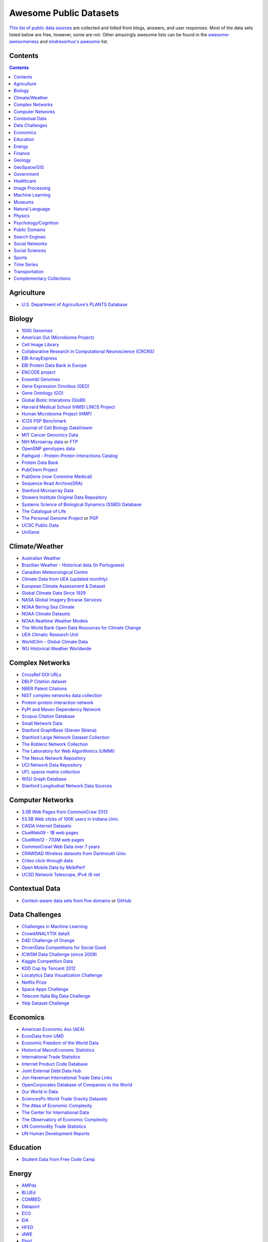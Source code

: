 Awesome Public Datasets
=======================
.. image:: https://cdn.rawgit.com/sindresorhus/awesome/d7305f38d29fed78fa85652e3a63e154dd8e8829/media/badge.svg
   :alt: Awesome
   :target: https://github.com/sindresorhus/awesome
.. image:: https://travis-ci.org/caesar0301/awesome-public-datasets.svg
   :target: https://travis-ci.org/caesar0301/awesome-public-datasets

`This list of public data sources <https://github.com/caesar0301/awesome-public-datasets>`_
are collected and tidied from blogs, answers, and user responses.
Most of the data sets listed below are free, however, some are not.
Other amazingly awesome lists can be found in the
`awesome-awesomeness <https://github.com/bayandin/awesome-awesomeness>`_ and
`sindresorhus's awesome <https://github.com/sindresorhus/awesome>`_ list.

Contents
----------
.. contents::

Agriculture
------------
* `U.S. Department of Agriculture's PLANTS Database <http://www.plants.usda.gov/dl_all.html>`_


Biology
-------

* `1000 Genomes <http://www.1000genomes.org/data>`_
* `American Gut (Microbiome Project) <https://github.com/biocore/American-Gut>`_
* `Cell Image Library <http://www.cellimagelibrary.org>`_
* `Collaborative Research in Computational Neuroscience (CRCNS) <http://crcns.org/data-sets>`_
* `EBI ArrayExpress <http://www.ebi.ac.uk/arrayexpress/>`_
* `EBI Protein Data Bank in Europe <http://www.ebi.ac.uk/pdbe/emdb/index.html/>`_
* `ENCODE project <https://www.encodeproject.org>`_
* `Ensembl Genomes <http://ensemblgenomes.org/info/genomes>`_
* `Gene Expression Omnibus (GEO) <http://www.ncbi.nlm.nih.gov/geo/>`_
* `Gene Ontology (GO) <http://geneontology.org/page/download-annotations>`_
* `Global Biotic Interations (GloBI) <https://github.com/jhpoelen/eol-globi-data/wiki#accessing-species-interaction-data>`_
* `Harvard Medical School (HMS) LINCS Project <http://lincs.hms.harvard.edu>`_
* `Human Microbiome Project (HMP) <http://www.hmpdacc.org/reference_genomes/reference_genomes.php>`_
* `ICOS PSP Benchmark <http://ico2s.org/datasets/psp_benchmark.html>`_
* `Journal of Cell Biology DataViewer <http://jcb-dataviewer.rupress.org>`_
* `MIT Cancer Genomics Data <http://www.broadinstitute.org/cgi-bin/cancer/datasets.cgi>`_
* `NIH Microarray data <http://bit.do/VVW6>`_ or `FTP <ftp://ftp.ncbi.nih.gov/pub/geo/DATA/supplementary/series/GSE6532/>`_
* `OpenSNP genotypes data <https://opensnp.org/>`_
* `Pathguid - Protein-Protein Interactions Catalog <http://www.pathguide.org/>`_
* `Protein Data Bank <http://www.rcsb.org/>`_
* `PubChem Project <https://pubchem.ncbi.nlm.nih.gov/>`_
* `PubGene (now Coremine Medical) <http://www.pubgene.org/>`_
* `Sequence Read Archive(SRA) <http://www.ncbi.nlm.nih.gov/Traces/sra/>`_
* `Stanford Microarray Data <http://smd.stanford.edu/>`_
* `Stowers Institute Original Data Repository <http://www.stowers.org/research/publications/odr>`_
* `Systems Science of Biological Dynamics (SSBD) Database <http://ssbd.qbic.riken.jp>`_
* `The Catalogue of Life <http://www.catalogueoflife.org/content/annual-checklist-archive>`_
* `The Personal Genome Project <http://www.personalgenomes.org/>`_ or `PGP <https://my.pgp-hms.org/public_genetic_data>`_
* `UCSC Public Data <http://hgdownload.soe.ucsc.edu/downloads.html>`_
* `UniGene <http://www.ncbi.nlm.nih.gov/unigene>`_


Climate/Weather
---------------

* `Australian Weather <http://www.bom.gov.au/climate/dwo/>`_
* `Brazilian Weather - Historical data (In Portuguese) <http://sinda.crn2.inpe.br/PCD/SITE/novo/site/>`_
* `Canadian Meteorological Centre <http://weather.gc.ca/grib/index_e.html>`_
* `Climate Data from UEA (updated monthly) <https://crudata.uea.ac.uk/cru/data/temperature/#datter and ftp://ftp.cmdl.noaa.gov/>`_
* `European Climate Assessment & Dataset <http://eca.knmi.nl/>`_
* `Global Climate Data Since 1929 <http://en.tutiempo.net/climate>`_
* `NASA Global Imagery Browse Services <https://wiki.earthdata.nasa.gov/display/GIBS>`_
* `NOAA Bering Sea Climate <http://www.beringclimate.noaa.gov/>`_
* `NOAA Climate Datasets <http://www.ncdc.noaa.gov/data-access/quick-links>`_
* `NOAA Realtime Weather Models <http://www.ncdc.noaa.gov/data-access/model-data/model-datasets/numerical-weather-prediction>`_
* `The World Bank Open Data Resources for Climate Change <http://data.worldbank.org/developers/climate-data-api>`_
* `UEA Climatic Research Unit <http://www.cru.uea.ac.uk/data>`_
* `WorldClim - Global Climate Data <http://www.worldclim.org>`_
* `WU Historical Weather Worldwide <https://www.wunderground.com/history/index.html>`_


Complex Networks
----------------

* `CrossRef DOI URLs <https://archive.org/details/doi-urls>`_
* `DBLP Citation dataset <https://kdl.cs.umass.edu/display/public/DBLP>`_
* `NBER Patent Citations <http://nber.org/patents/>`_
* `NIST complex networks data collection <http://math.nist.gov/~RPozo/complex_datasets.html>`_
* `Protein-protein interaction network <http://vlado.fmf.uni-lj.si/pub/networks/data/bio/Yeast/Yeast.htm>`_
* `PyPI and Maven Dependency Network <https://ogirardot.wordpress.com/2013/01/31/sharing-pypimaven-dependency-data/>`_
* `Scopus Citation Database <https://www.elsevier.com/solutions/scopus>`_
* `Small Network Data <http://www-personal.umich.edu/~mejn/netdata/>`_
* `Stanford GraphBase (Steven Skiena) <http://www3.cs.stonybrook.edu/~algorith/implement/graphbase/implement.shtml>`_
* `Stanford Large Network Dataset Collection <http://snap.stanford.edu/data/>`_
* `The Koblenz Network Collection <http://konect.uni-koblenz.de/>`_
* `The Laboratory for Web Algorithmics (UNIMI) <http://law.di.unimi.it/datasets.php>`_
* `The Nexus Network Repository <http://nexus.igraph.org/>`_
* `UCI Network Data Repository <https://networkdata.ics.uci.edu/resources.php>`_
* `UFL sparse matrix collection <http://www.cise.ufl.edu/research/sparse/matrices/>`_
* `WSU Graph Database <http://www.eecs.wsu.edu/mgd/gdb.html>`_
* `Stanford Longitudnal Network Data Sources <http://stanford.edu/group/sonia/dataSources/index.html>`_


Computer Networks
-----------------

* `3.5B Web Pages from CommonCraw 2012 <http://www.bigdatanews.com/profiles/blogs/big-data-set-3-5-billion-web-pages-made-available-for-all-of-us>`_
* `53.5B Web clicks of 100K users in Indiana Univ. <http://cnets.indiana.edu/groups/nan/webtraffic/click-dataset/>`_
* `CAIDA Internet Datasets <http://www.caida.org/data/overview/>`_
* `ClueWeb09 - 1B web pages <http://lemurproject.org/clueweb09/>`_
* `ClueWeb12 - 733M web pages <http://lemurproject.org/clueweb12/>`_
* `CommonCrawl Web Data over 7 years <http://commoncrawl.org/the-data/get-started/>`_
* `CRAWDAD Wireless datasets from Dartmouth Univ. <https://crawdad.cs.dartmouth.edu/>`_
* `Criteo click-through data <http://labs.criteo.com/2015/03/criteo-releases-its-new-dataset/>`_
* `Open Mobile Data by MobiPerf <https://console.developers.google.com/storage/openmobiledata_public/>`_
* `UCSD Network Telescope, IPv4 /8 net <http://www.caida.org/projects/network_telescope/>`_


Contextual Data
---------------

* `Context-aware data sets from five domains <http://students.depaul.edu/~yzheng8/DataSets.html#Data>`_ or `GitHub <https://github.com/irecsys/CARSKit/tree/master/context-aware_data_sets>`_


Data Challenges
---------------

* `Challenges in Machine Learning <http://www.chalearn.org/>`_
* `CrowdANALYTIX dataX <http://data.crowdanalytix.com>`_
* `D4D Challenge of Orange <http://www.d4d.orange.com/en/home>`_
* `DrivenData Competitions for Social Good <http://www.drivendata.org/>`_
* `ICWSM Data Challenge (since 2009) <http://icwsm.cs.umbc.edu/>`_
* `Kaggle Competition Data <https://www.kaggle.com/>`_
* `KDD Cup by Tencent 2012 <http://www.kddcup2012.org/>`_
* `Localytics Data Visualization Challenge <https://github.com/localytics/data-viz-challenge>`_
* `Netflix Prize <http://www.netflixprize.com/leaderboard>`_
* `Space Apps Challenge <https://2015.spaceappschallenge.org>`_
* `Telecom Italia Big Data Challenge <https://dandelion.eu/datamine/open-big-data/>`_
* `Yelp Dataset Challenge <http://www.yelp.com/dataset_challenge>`_


Economics
---------

* `American Economic Ass (AEA) <https://www.aeaweb.org/RFE/toc.php?show=complete>`_
* `EconData from UMD <http://inforumweb.umd.edu/econdata/econdata.html>`_
* `Economic Freedom of the World Data <http://www.freetheworld.com/datasets_efw.html>`_
* `Historical MacroEconomc Statistics <http://www.historicalstatistics.org/>`_
* `International Trade Statistics <http://www.econostatistics.co.za/>`_
* `Internet Product Code Database <http://www.upcdatabase.com/>`_
* `Joint External Debt Data Hub <http://www.jedh.org/>`_
* `Jon Haveman International Trade Data Links <http://www.macalester.edu/research/economics/PAGE/HAVEMAN/Trade.Resources/TradeData.html>`_
* `OpenCorporates Database of Companies in the World <https://opencorporates.com/>`_
* `Our World in Data <http://ourworldindata.org/>`_
* `SciencesPo World Trade Gravity Datasets <http://econ.sciences-po.fr/thierry-mayer/data>`_
* `The Atlas of Economic Complexity <http://atlas.cid.harvard.edu>`_
* `The Center for International Data <http://cid.econ.ucdavis.edu>`_
* `The Observatory of Economic Complexity <http://atlas.media.mit.edu/en/>`_
* `UN Commodity Trade Statistics <http://comtrade.un.org/db/>`_
* `UN Human Development Reports <http://hdr.undp.org/en>`_


Education
------------

* `Student Data from Free Code Camp <http://academictorrents.com/details/030b10dad0846b5aecc3905692890fb02404adbf>`_


Energy
------

* `AMPds <http://ampds.org/>`_
* `BLUEd <http://nilm.cmubi.org/>`_
* `COMBED <http://combed.github.io/>`_
* `Dataport <https://dataport.pecanstreet.org/>`_
* `ECO <http://www.vs.inf.ethz.ch/res/show.html?what=eco-data>`_
* `EIA <http://www.eia.gov/electricity/data/eia923/>`_
* `HFED <http://hfed.github.io/>`_
* `iAWE <http://iawe.github.io/>`_
* `Plaid <http://plaidplug.com/>`_
* `REDD <http://redd.csail.mit.edu/>`_
* `UK-Dale <http://www.doc.ic.ac.uk/~dk3810/data/>`_


Finance
-------

* `CBOE Futures Exchange <http://cfe.cboe.com/Data/>`_
* `Google Finance <https://www.google.com/finance>`_
* `Google Trends <http://www.google.com/trends?q=google&ctab=0&geo=all&date=all&sort=0>`_
* `NASDAQ <https://data.nasdaq.com/>`_
* `OANDA <http://www.oanda.com/>`_
* `OSU Financial data <http://fisher.osu.edu/fin/fdf/osudata.htm>`_
* `Quandl <https://www.quandl.com/>`_
* `St Louis Federal <https://research.stlouisfed.org/fred2/>`_
* `Yahoo Finance <http://finance.yahoo.com/>`_


Geology
-------

* `Earth Models <http://www.earthmodels.org/>`_
* `Smithsonian Institution Global Volcano and Eruption Database <http://volcano.si.edu/>`_
* `USGS Earthquake Archives <http://earthquake.usgs.gov/earthquakes/search/>`_


GeoSpace/GIS
------------

* `BODC - marine data of ~22K vars <http://www.bodc.ac.uk/data/where_to_find_data/>`_
* `Cambridge, MA, US, GIS data on GitHub <http://cambridgegis.github.io/gisdata.html>`_
* `EOSDIS - NASA's earth observing system data <http://sedac.ciesin.columbia.edu/data/sets/browse>`_ 
* `Factual Global Location Data <https://www.factual.com/>`_
* `Geo Spatial Data from ASU <http://geodacenter.asu.edu/datalist/>`_
* `Geo Wiki Project - Citizen-driven Environmental Monitoring <http://geo-wiki.org/>`_
* `GeoNames Worldwide <http://www.geonames.org/>`_
* `Global Administrative Areas Database (GADM) <http://www.gadm.org/>`_
* `International Institute for Systems Analysis - GIS Datasets <http://www.iiasa.ac.at/web/home/research/modelsData/Models--Tools--Data.en.html>`_
* `Landsat 8 on AWS <https://aws.amazon.com/public-data-sets/landsat/>`_
* `List of all countries in all languages <https://github.com/umpirsky/country-list>`_
* `Natural Earth - vectors and rasters of the world <http://www.naturalearthdata.com/>`_
* `OpenAddresses <http://openaddresses.io/>`_
* `OpenStreetMap (OSM) <http://wiki.openstreetmap.org/wiki/Downloading_data>`_
* `Reverse Geocoder using OSM data <https://github.com/kno10/reversegeocode>`_ & `additional high-resolution data files <http://data.ub.uni-muenchen.de/61/>`_
* `TIGER/Line - U.S. boundaries and roads <http://www.census.gov/geo/maps-data/data/tiger-line.html>`_
* `TwoFishes - Foursquare's coarse geocoder <https://github.com/foursquare/twofishes>`_
* `TZ Timezones shapfiles <http://efele.net/maps/tz/world/>`_
* `UN Environmental Data <http://geodata.grid.unep.ch/>`_
* `World countries in multiple formats <https://github.com/mledoze/countries>`_


Government
----------

* `Alberta, Province of Canada <http://open.alberta.ca>`_
* `Antwerp, Belgium <http://opendata.antwerpen.be/datasets>`_
* `Argentina (non official) <http://datar.noip.me/>`_
* `Argentina <http://datos.argentina.gob.ar/>`_
* `Austin, TX, US <https://data.austintexas.gov/>`_
* `Australia (abs.gov.au) <http://www.abs.gov.au/AUSSTATS/abs@.nsf/DetailsPage/3301.02009?OpenDocument>`_
* `Australia (data.gov.au) <https://data.gov.au/>`_
* `Austria (data.gv.at) <https://www.data.gv.at/>`_
* `Baton Rouge, LA, US <https://data.brla.gov/>`_
* `Belgium <http://data.gov.be/>`_
* `Brazil <http://dados.gov.br/dataset>`_
* `Buenos Aires, Argentina <http://data.buenosaires.gob.ar/>`_
* `Calgary, AB, Canada <https://data.calgary.ca/OpenData/Pages/DatasetListingAlphabetical.aspx>`_
* `Cambridge, MA, US <https://data.cambridgema.gov/>`_
* `Canada <http://open.canada.ca/en?lang=En&n=5BCD274E-1>`_
* `Chicago <https://data.cityofchicago.org/>`_
* `Dallas Open Data <https://www.dallasopendata.com/>`_
* `DataBC - data from the Province of British Columbia <http://www.data.gov.bc.ca/>`_ 
* `Denver Open Data <http://data.denvergov.org//>`_
* `Durham, NC Open Data <https://opendurham.nc.gov/explore/>`_
* `Edmonton, AB, Canada <https://data.edmonton.ca/>`_
* `England LGInform <http://lginform.local.gov.uk/>`_
* `EuroStat <http://ec.europa.eu/eurostat/data/database>`_
* `FedStats <http://fedstats.sites.usa.gov/>`_
* `Finland <https://www.opendata.fi/en>`_
* `France <https://www.data.gouv.fr/en/datasets/>`_
* `Fredericton, NB, Canada <http://www.fredericton.ca/en/citygovernment/Catalogue.asp>`_
* `Gatineau, QC, Canada <http://www.gatineau.ca/donneesouvertes/default_fr.aspx>`_
* `Germany <https://www-genesis.destatis.de/genesis/online>`_
* `Ghent, Belgium <https://data.stad.gent/datasets>`_
* `Glasgow, Scotland, UK <https://data.glasgow.gov.uk/>`_
* `Guardian world governments <http://www.guardian.co.uk/world-government-data>`_
* `Halifax, NS, Canada <http://www.halifax.ca/opendata/index.php>`_
* `Helsinki Region, Finland <http://www.hri.fi/en/>`_
* `Houston Open Data <http://data.ohouston.org>`_
* `Indian Government Data <https://data.gov.in/>`_
* `Indonesian Data Portal <http://data.go.id/>`_
* `Laval, QC, Canada <http://www.laval.ca/Pages/Fr/Citoyens/donnees.aspx>`_
* `London Datastore, UK <http://data.london.gov.uk/dataset>`_
* `London, ON, Canada <http://www.london.ca/city-hall/open-data/Pages/default.aspx>`_
* `Los Angeles Open Data <https://data.lacity.org/>`_
* `MassGIS, Massachusetts, U.S. <http://www.mass.gov/anf/research-and-tech/it-serv-and-support/application-serv/office-of-geographic-information-massgis/>`_
* `Mexico <http://catalogo.datos.gob.mx/dataset>`_
* `Missisauga, ON, Canada <http://www.mississauga.ca/portal/residents/publicationsopendatacatalogue>`_
* `Moncton, NB, Canada <http://www.moncton.ca/Government/Terms_of_use/Open_Data_Purpose/Data_Catalogue.htm>`_
* `Montreal, QC, Canada <http://donnees.ville.montreal.qc.ca/>`_
* `Netherlands <https://data.overheid.nl/>`_
* `New Zealand <http://www.stats.govt.nz/browse_for_stats.aspx>`_
* `NYC betanyc <http://betanyc.us/>`_
* `NYC Open Data <https://nycplatform.socrata.com/>`_
* `OECD <https://data.oecd.org/>`_
* `Oklahoma <https://data.ok.gov/>`_
* `Open Government Data (OGD) Platform India <https://data.gov.in/>`_
* `Oregon <https://data.oregon.gov/>`_
* `Ottawa, ON, Canada <http://data.ottawa.ca/en/>`_
* `Portland, Oregon <https://www.portlandoregon.gov/28130>`_
* `Puerto Rico Government <https://data.pr.gov//>`_
* `Quebec City, QC, Canada <http://donnees.ville.quebec.qc.ca/>`_
* `Quebec Province of Canada <http://donnees.gouv.qc.ca/>`_
* `Regina SK, Canada <http://open.regina.ca/>`_
* `Rio de Janeiro, Brazil <http://data.rio.rj.gov.br/>`_ 
* `Romania <http://data.gov.ro/>`_
* `Russia <http://data.gov.ru>`_
* `San Francisco Data sets <http://datasf.org/>`_
* `Saskatchewan, Province of Canada <http://opendatask.ca/data/>`_
* `Seattle <https://data.seattle.gov/>`_
* `Singapore Government Data <https://data.gov.sg/>`_
* `South Africa <http://beta2.statssa.gov.za/>`_
* `South Africa Trade Statistics <http://www.econostatistics.co.za/>`_
* `State of Utah, US <https://opendata.utah.gov/>`_
* `Switzerland <http://www.opendata.admin.ch/>`_
* `Texas Open Data <https://data.texas.gov/>`_
* `The World Bank <http://wdronline.worldbank.org/>`_
* `Toronto, ON, Canada <http://www1.toronto.ca/wps/portal/contentonly?vgnextoid=1a66e03bb8d1e310VgnVCM10000071d60f89RCRD>`_
* `U.K. Government Data <http://data.gov.uk/data>`_
* `U.S. American Community Survey <http://www.census.gov/acs/www/data_documentation/data_release_info/>`_
* `U.S. CDC Public Health datasets <http://www.cdc.gov/nchs/data_access/ftp_data.htm>`_
* `U.S. Census Bureau <http://www.census.gov/data.html>`_
* `U.S. Department of Housing and Urban Development (HUD) <http://www.huduser.gov/portal/datasets/pdrdatas.html>`_
* `U.S. Federal Government Agencies <http://www.data.gov/metrics>`_
* `U.S. Federal Government Data Catalog <http://catalog.data.gov/dataset>`_
* `U.S. Food and Drug Administration (FDA) <https://open.fda.gov/index.html>`_
* `U.S. National Center for Education Statistics (NCES) <http://nces.ed.gov/>`_
* `U.S. Open Government <http://www.data.gov/open-gov/>`_
* `UK 2011 Census Open Atlas Project <http://www.alex-singleton.com/r/2013/02/05/2011-census-open-atlas-project/>`_
* `United Nations <http://data.un.org/>`_
* `Uruguay <https://catalogodatos.gub.uy/>`_
* `Vancouver, BC Open Data Catalog <http://data.vancouver.ca/datacatalogue/>`_
* `Victoria, BC, Canada <http://www.victoria.ca/EN/main/city/open-data-catalogue.html>`_


Healthcare
----------

* `EHDP Large Health Data Sets <http://www.ehdp.com/vitalnet/datasets.htm>`_
* `Gapminder World demographic databases <http://www.gapminder.org/data/>`_
* `Medicare Coverage Database (MCD), U.S. <https://www.cms.gov/medicare-coverage-database/>`_
* `Medicare Data Engine of medicare.gov Data <https://data.medicare.gov/>`_
* `Medicare Data File <http://go.cms.gov/19xxPN4>`_
* `MeSH, the vocabulary thesaurus used for indexing articles for PubMed <https://www.nlm.nih.gov/mesh/filelist.html>`_
* `Number of Ebola Cases and Deaths in Affected Countries (2014) <https://data.hdx.rwlabs.org/dataset/ebola-cases-2014>`_
* `Open-ODS (structure of the UK NHS) <http://www.openods.co.uk>`_
* `The Cancer Genome Atlas project (TCGA) <https://tcga-data.nci.nih.gov/tcga/tcgaDownload.jsp>`_ and `BigQuery table <http://google-genomics.readthedocs.org/en/latest/use_cases/discover_public_data/isb_cgc_data.html>`_
* `World Health Organization Global Health Observatory <http://www.who.int/gho/en/>`_ 


Image Processing
----------------

* `10k US Adult Faces Database <http://wilmabainbridge.com/facememorability2.html>`_
* `2GB of Photos of Cats <http://137.189.35.203/WebUI/CatDatabase/catData.html>`_ or `Archive version <https://web.archive.org/web/20150520175645/http://137.189.35.203/WebUI/CatDatabase/catData.html>`_
* `Affective Image Classification <http://www.imageemotion.org/>`_
* `Animals with attributes <http://attributes.kyb.tuebingen.mpg.de/>`_
* `Face Recognition Benchmark <http://www.face-rec.org/databases/>`_
* `ImageNet (in WordNet hierarchy) <http://www.image-net.org/>`_
* `Indoor Scene Recognition <http://web.mit.edu/torralba/www/indoor.html>`_
* `International Affective Picture System, UFL <http://csea.phhp.ufl.edu/media/iapsmessage.html>`_
* `Massive Visual Memory Stimuli, MIT <http://cvcl.mit.edu/MM/stimuli.html>`_
* `Several Shape-from-Silhouette Datasets <http://kaiwolf.no-ip.org/3d-model-repository.html>`_
* `Stanford Dogs Dataset <http://vision.stanford.edu/aditya86/ImageNetDogs/>`_
* `SUN database, MIT <http://groups.csail.mit.edu/vision/SUN/hierarchy.html>`_
* `The Oxford-IIIT Pet Dataset <http://www.robots.ox.ac.uk/~vgg/data/pets/>`_
* `YouTube Faces Database <http://www.cs.tau.ac.il/~wolf/ytfaces/>`_


Machine Learning
----------------

* `Delve Datasets for classification and regression (Univ. of Toronto) <http://www.cs.toronto.edu/~delve/data/datasets.html>`_
* `Discogs Monthly Data <http://data.discogs.com/>`_
* `eBay Online Auctions (2012) <http://www.modelingonlineauctions.com/datasets>`_
* `IMDb Database <http://www.imdb.com/interfaces>`_
* `Keel Repository for classification, regression and time series <http://sci2s.ugr.es/keel/datasets.php>`_
* `Lending Club Loan Data <https://www.lendingclub.com/info/download-data.action>`_
* `Machine Learning Data Set Repository <http://mldata.org/>`_
* `Million Song Dataset <http://labrosa.ee.columbia.edu/millionsong/>`_
* `More Song Datasets <http://labrosa.ee.columbia.edu/millionsong/pages/additional-datasets>`_
* `MovieLens Data Sets <http://grouplens.org/datasets/movielens/>`_
* `RDataMining - "R and Data Mining" ebook data <http://www.rdatamining.com/data>`_
* `Registered Meteorites on Earth <http://healthintelligence.drupalgardens.com/content/registered-meteorites-has-impacted-earth-visualized>`_
* `Restaurants Health Score Data in San Francisco <http://missionlocal.org/san-francisco-restaurant-health-inspections/>`_
* `UCI Machine Learning Repository <http://archive.ics.uci.edu/ml/>`_
* `Yahoo! Ratings and Classification Data <http://webscope.sandbox.yahoo.com/catalog.php?datatype=r>`_
* `Labeled Faces in the Wild (LFW) <http://vis-www.cs.umass.edu/lfw/>`_


Museums
-------

* `Canada Science and Technology Museums Corporation's Open Data <http://techno-science.ca/en/data.php>`_
* `Cooper-Hewitt's Collection Database <https://github.com/cooperhewitt/collection>`_
* `Minneapolis Institute of Arts metadata <https://github.com/artsmia/collection>`_
* `Natural History Museum (London) Data Portal <http://data.nhm.ac.uk/>`_
* `Rijksmuseum Historical Art Collection <https://www.rijksmuseum.nl/en/api>`_
* `Tate Collection metadata <https://github.com/tategallery/collection>`_
* `The Getty vocabularies <http://vocab.getty.edu>`_


Natural Language
----------------

* `Blogger Corpus <http://u.cs.biu.ac.il/~koppel/BlogCorpus.htm>`_
* `ClueWeb09 FACC <http://lemurproject.org/clueweb09/FACC1/>`_
* `ClueWeb12 FACC <http://lemurproject.org/clueweb12/FACC1/>`_
* `DBpedia - 4.58M things with 583M facts <http://wiki.dbpedia.org/Datasets>`_
* `Flickr Personal Taxonomies <http://www.isi.edu/~lerman/downloads/flickr/flickr_taxonomies.html>`_
* `Freebase.com of people, places, and things <http://www.freebase.com/>`_
* `Google Books Ngrams (2.2TB) <https://aws.amazon.com/datasets/google-books-ngrams/>`_
* `Google Web 5gram (1TB, 2006) <https://catalog.ldc.upenn.edu/LDC2006T13>`_
* `Gutenberg eBooks List <http://www.gutenberg.org/wiki/Gutenberg:Offline_Catalogs>`_
* `Hansards text chunks of Canadian Parliament <http://www.isi.edu/natural-language/download/hansard/>`_
* `Machine Comprehension Test (MCTest) of text from Microsoft Research <http://research.microsoft.com/en-us/um/redmond/projects/mctest/index.html>`_
* `Machine Translation of European languages <http://statmt.org/wmt11/translation-task.html#download>`_
* `SaudiNewsNet Collection of Saudi Newspaper Articles (Arabic, 30K articles) <https://github.com/ParallelMazen/SaudiNewsNet>`_
* `SMS Spam Collection in English <http://www.dt.fee.unicamp.br/~tiago/smsspamcollection/>`_
* `USENET postings corpus of 2005~2011 <http://www.psych.ualberta.ca/~westburylab/downloads/usenetcorpus.download.html>`_
* `Wikidata - Wikipedia databases <https://www.wikidata.org/wiki/Wikidata:Database_download>`_
* `Wikipedia Links data - 40 Million Entities in Context <https://code.google.com/p/wiki-links/downloads/list>`_
* `WordNet databases and tools <http://wordnet.princeton.edu/wordnet/download/>`_


Physics
-------

* `CERN Open Data Portal <http://opendata.cern.ch/>`_
* `NASA Exoplanet Archive <http://exoplanetarchive.ipac.caltech.edu/>`_
* `NSSDC (NASA) data of 550 space spacecraft <http://nssdc.gsfc.nasa.gov/nssdc/obtaining_data.html>`_
* `Sloan Digital Sky Survey (SDSS) - Mapping the Universe <http://www.sdss.org/>`_


Psychology/Cognition
--------------------

* `OSU Cognitive Modeling Repository Datasets <http://www.cmr.osu.edu/browse/datasets>`_


Public Domains
--------------

* `Amazon <http://aws.amazon.com/datasets/>`_
* `Archive.org Datasets <https://archive.org/details/datasets>`_
* `CMU JASA data archive <http://lib.stat.cmu.edu/jasadata/>`_
* `CMU StatLab collections <http://lib.stat.cmu.edu/datasets/>`_
* `Data360 <http://www.data360.org/index.aspx>`_
* `Datamob.org <http://datamob.org/datasets>`_
* `Google <http://www.google.com/publicdata/directory>`_
* `Infochimps <http://www.infochimps.com/>`_
* `KDNuggets Data Collections <http://www.kdnuggets.com/datasets/index.html>`_
* `Microsoft Azure Data Market Free DataSets <http://datamarket.azure.com/browse/data?price=free>`_
* `Numbray <http://numbrary.com/>`_
* `Reddit Datasets <https://www.reddit.com/r/datasets>`_
* `RevolutionAnalytics Collection <http://packages.revolutionanalytics.com/datasets/>`_
* `Sample R data sets <http://stat.ethz.ch/R-manual/R-patched/library/datasets/html/00Index.html>`_
* `Stats4Stem R data sets <http://www.stats4stem.org/data-sets.html>`_
* `StatSci.org <http://www.statsci.org/datasets.html>`_
* `The Washington Post List <http://www.washingtonpost.com/wp-srv/metro/data/datapost.html>`_
* `UCLA SOCR data collection <http://wiki.stat.ucla.edu/socr/index.php/SOCR_Data>`_
* `UFO Reports <http://www.nuforc.org/webreports.html>`_
* `Wikileaks 911 pager intercepts <https://911.wikileaks.org/files/index.html>`_
* `Yahoo Webscope <http://webscope.sandbox.yahoo.com/catalog.php>`_


Search Engines
--------------

* `Academic Torrents of data sharing from UMB <http://academictorrents.com/>`_
* `Archive-it from Internet Archive <https://www.archive-it.org/explore?show=Collections>`_
* `Datahub.io <https://datahub.io/dataset>`_
* `DataMarket (Qlik) <https://datamarket.com/data/list/?q=all>`_
* `Harvard Dataverse Network of scientific data <https://dataverse.harvard.edu/>`_
* `ICPSR (UMICH) <http://www.icpsr.umich.edu/icpsrweb/ICPSR/index.jsp>`_
* `Institute of Education Sciences <http://eric.ed.gov>`_
* `National Technical Reports Library <http://www.ntis.gov/products/ntrl/>`_
* `Open Data Certificates (beta) <https://certificates.theodi.org/en/datasets>`_
* `OpenDataNetwork - A search engine of all Socrata powered data portals <http://www.opendatanetwork.com/>`_
* `Statista.com - statistics and Studies <http://www.statista.com/>`_
* `Zenodo - An open dependable home for the long-tail of science <https://zenodo.org/collection/datasets>`_


Social Networks
---------------

* `72 hours #gamergate Twitter Scrape <http://waxy.org/random/misc/gamergate_tweets.csv>`_
* `Ancestry.com Forum Dataset over 10 years <http://www.cs.cmu.edu/~jelsas/data/ancestry.com/>`_
* `Cheng-Caverlee-Lee September 2009 - January 2010 Twitter Scrape <https://archive.org/details/twitter_cikm_2010>`_
* `CMU Enron Email of 150 users <http://www.cs.cmu.edu/~enron/>`_
* `EDRM Enron EMail of 151 users, hosted on S3 <https://aws.amazon.com/datasets/enron-email-data/>`_
* `Facebook Data Scrape (2005) <https://archive.org/details/oxford-2005-facebook-matrix>`_
* `Facebook Social Networks from LAW (since 2007) <http://law.di.unimi.it/datasets.php>`_
* `Foursquare from UMN/Sarwat (2013) <https://archive.org/details/201309_foursquare_dataset_umn>`_
* `GetGlue - users rating TV shows <http://getglue-data.s3.amazonaws.com/getglue_sample.tar.gz>`_
* `GitHub Collaboration Archive <https://www.githubarchive.org/>`_
* `Google Scholar citation relations <http://www3.cs.stonybrook.edu/~leman/data/gscholar.db>`_
* `Mobile Social Networks from UMASS <https://kdl.cs.umass.edu/display/public/Mobile+Social+Networks>`_
* `Network Twitter Data <http://snap.stanford.edu/data/higgs-twitter.html>`_
* `Reddit Comments <https://www.reddit.com/r/datasets/comments/3bxlg7/i_have_every_publicly_available_reddit_comment/>`_
* `Skytrax' Air Travel Reviews Dataset <https://github.com/quankiquanki/skytrax-reviews-dataset>`_
* `Social Twitter Data <http://snap.stanford.edu/data/egonets-Twitter.html>`_
* `SourceForge.net Research Data <http://www3.nd.edu/~oss/Data/data.html>`_
* `Twitter Data for Sentiment Analysis <http://help.sentiment140.com/for-students/>`_
* `Twitter Graph of entire Twitter site <http://an.kaist.ac.kr/traces/WWW2010.html>`_
* `Twitter Scrape Calufa May 2011 <http://archive.org/details/2011-05-calufa-twitter-sql>`_
* `UNIMI/LAW Social Network Datasets <http://law.di.unimi.it/datasets.php>`_
* `Yahoo! Graph and Social Data <http://webscope.sandbox.yahoo.com/catalog.php?datatype=g>`_
* `Youtube Video Social Graph in 2007,2008 <http://netsg.cs.sfu.ca/youtubedata/>`_


Social Sciences
---------------

* `Canadian Legal Information Institute <https://www.canlii.org/en/index.php>`_
* `Center for Systemic Peace Datasets - Conflict Trends, Polities, State Fragility, etc <http://www.systemicpeace.org/>`_
* `Correlates of War Project <http://www.correlatesofwar.org/>`_
* `Cryptome Conspiracy Theory Items <http://cryptome.org>`_
* `Datacards <http://datacards.org>`_
* `European Social Survey <http://www.europeansocialsurvey.org/data/>`_
* `FBI Hate Crime 2013 - aggregated data <https://github.com/emorisse/FBI-Hate-Crime-Statistics/tree/master/2013>`_
* `GDELT Global Events Database <http://gdeltproject.org/data.html>`_
* `General Social Survey (GSS) since 1972 <http://gss.norc.org>`_
* `German Social Survey <http://www.gesis.org/en/home/>`_
* `Global Religious Futures Project <http://www.globalreligiousfutures.org/>`_
* `Institute for Demographic Studies <http://www.ined.fr/en/>`_
* `International Networks Archive <http://www.princeton.edu/~ina/>`_
* `International Social Survey Program ISSP <http://www.issp.org>`_
* `International Studies Compendium Project <http://www.isacompendium.com/public/>`_
* `James McGuire Cross National Data <http://jmcguire.faculty.wesleyan.edu/welcome/cross-national-data/>`_
* `MIT Reality Mining Dataset <http://realitycommons.media.mit.edu/realitymining.html>`_
* `Paul Hensel General International Data Page <http://www.paulhensel.org/dataintl.html>`_
* `PewResearch Internet Survey Project <http://www.pewinternet.org/datasets/pages/2/>`_
* `PewResearch Society Data Collection <http://www.pewresearch.org/data/download-datasets/>`_
* `Political Polarity Data <http://www3.cs.stonybrook.edu/~leman/data/14-icwsm-political-polarity-data.zip>`_
* `StackExchange Data Explorer <http://data.stackexchange.com/help>`_
* `Terrorism Research and Analysis Consortium <http://www.trackingterrorism.org/>`_
* `Texas Inmates Executed Since 1984 <http://www.tdcj.state.tx.us/death_row/dr_executed_offenders.html>`_
* `The MacroData Guide by Norsk samfunnsvitenskapelig datatjeneste <http://nsd.uib.no>`_
* `Titanic Survival Data Set <https://github.com/caesar0301/awesome-public-datasets/tree/master/Datasets>`_
* `UCB's Archive of Social Science Data (D-Lab) <http://ucdata.berkeley.edu/>`_
* `UCLA Social Sciences Data Archive <http://dataarchives.ss.ucla.edu/Home.DataPortals.htm>`_
* `UN Civil Society Database <http://esango.un.org/civilsociety/>`_
* `Universities Worldwide <http://univ.cc/>`_
* `UPJOHN for Labor Employment Research <http://www.upjohn.org/services/resources/employment-research-data-center>`_
* `WorldPop project - Worldwide human population distributions <http://www.worldpop.org.uk/data/get_data/>`_


Sports
------

* `Betfair Historical Exchange Data <http://data.betfair.com/>`_
* `Cricsheet Matches (cricket) <http://cricsheet.org/>`_
* `Ergast Formula 1, from 1950 up to date (API) <http://ergast.com/mrd/db>`_
* `Football/Soccer resources (data and APIs) <http://www.jokecamp.com/blog/guide-to-football-and-soccer-data-and-apis/>`_
* `Lahman's Baseball Database <http://www.seanlahman.com/baseball-archive/statistics/>`_
* `Pinhooker: Thoroughbred Bloodstock Sale Data <https://github.com/phillc73/pinhooker>`_
* `Retrosheet Baseball Statistics <http://www.retrosheet.org/game.htm>`_


Time Series
-----------

* `Databanks International Cross National Time Series Data Archive <http://www.cntsdata.com>`_
* `Hard Drive Failure Rates <https://www.backblaze.com/hard-drive-test-data.html>`_
* `Heart Rate Time Series from MIT <http://ecg.mit.edu/time-series/>`_
* `Time Series Data Library (TSDL) from MU <https://datamarket.com/data/list/?q=provider:tsdl>`_
* `UC Riverside Time Series Dataset <http://www.cs.ucr.edu/~eamonn/time_series_data/>`_


Transportation
--------------

* `Airlines OD Data 1987-2008 <http://stat-computing.org/dataexpo/2009/the-data.html>`_
* `Bay Area Bike Share Data <http://www.bayareabikeshare.com/open-data>`_
* `Bike Share Systems (BSS) collection <https://github.com/BetaNYC/Bike-Share-Data-Best-Practices/wiki/Bike-Share-Data-Systems>`_
* `GeoLife GPS Trajectory from Microsoft Research <http://research.microsoft.com/en-us/downloads/b16d359d-d164-469e-9fd4-daa38f2b2e13/>`_
* `German train system by Deutsche Bahn <http://data.deutschebahn.com/datasets/>`_
* `Hubway Million Rides in MA <http://hubwaydatachallenge.org/trip-history-data/>`_
* `Marine Traffic - ship tracks, port calls and more <http://www.marinetraffic.com/de/ais-api-services>`_
* `Montreal BIXI Bike Share <https://montreal.bixi.com/donn%C3%A9es-libre-service>`_
* `NYC Taxi Trip Data 2009- <http://www.nyc.gov/html/tlc/html/about/trip_record_data.shtml>`_
* `NYC Taxi Trip Data 2013 (FOIA/FOILed) <https://archive.org/details/nycTaxiTripData2013>`_
* `NYC Uber trip data April 2014 to September 2014 <https://github.com/fivethirtyeight/uber-tlc-foil-response>`_
* `OpenFlights - airport, airline and route data <http://openflights.org/data.html>`_
* `Plane Crash Database, since 1920 <http://www.planecrashinfo.com/database.htm>`_
* `RITA Airline On-Time Performance data <http://www.transtats.bts.gov/Tables.asp?DB_ID=120>`_
* `RITA/BTS transport data collection (TranStat) <http://www.transtats.bts.gov/DataIndex.asp>`_
* `Toronto Bike Share Stations (XML file) <http://www.bikesharetoronto.com/data/stations/bikeStations.xml>`_
* `Transport for London (TFL) <https://tfl.gov.uk/info-for/open-data-users/our-feeds>`_
* `Travel Tracker Survey (TTS) for Chicago <http://www.cmap.illinois.gov/data/transportation/travel-tracker-survey>`_
* `U.S. Bureau of Transportation Statistics (BTS) <http://www.rita.dot.gov/bts/>`_
* `U.S. Domestic Flights 1990 to 2009 <http://academictorrents.com/details/a2ccf94bbb4af222bf8e69dad60a68a29f310d9a>`_
* `U.S. Freight Analysis Framework since 2007 <http://ops.fhwa.dot.gov/freight/freight_analysis/faf/index.htm>`_


Complementary Collections
-------------------------

* `Database of Scientific Code Contributions <https://mozillascience.org/collaborate>`_
* DataWrangling: `Some Datasets Available on the Web <http://www.datawrangling.com/some-datasets-available-on-the-web>`_
* Inside-r: `Finding Data on the Internet <http://www.inside-r.org/howto/finding-data-internet>`_
* OpenDataMonitor: `An overview of available open data resources in Europe <http://opendatamonitor.eu>`_
* Quora: `Where can I find large datasets open to the public? <http://www.quora.com/Where-can-I-find-large-datasets-open-to-the-public>`_
* RS.io: `100+ Interesting Data Sets for Statistics <http://rs.io/100-interesting-data-sets-for-statistics/>`_
* StaTrek: `Leveraging open data to understand urban lives <http://xiaming.me/posts/2014/10/23/leveraging-open-data-to-understand-urban-lives/>`_

